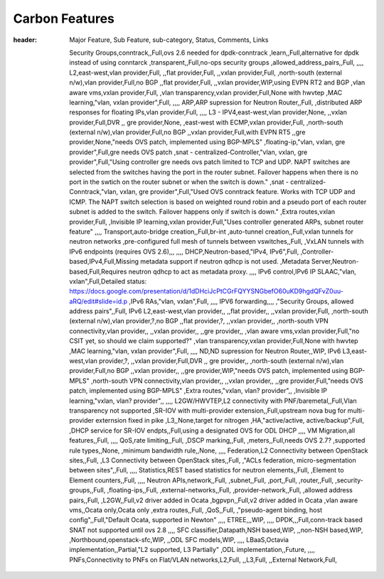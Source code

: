 ===============
Carbon Features
===============
.. contents:: :depth: 2

.. csv-table:: Carbon Features
:header: Major Feature, Sub Feature, sub-category, Status, Comments, Links

   Security Groups,conntrack,,Full,ovs 2.6 needed for dpdk-conntrack
   ,learn,,Full,alternative for dpdk instead of using conntarck
   ,transparent,,Full,no-ops security groups
   ,allowed_address_pairs,,Full,
   ,,,,
   L2,east-west,vlan provider,Full,
   ,,flat provider,Full,
   ,,vxlan provider,Full,
   ,north-south (external n/w),vlan provider,Full,no BGP
   ,,flat provider,Full,
   ,,vxlan provider,WIP,using EVPN RT2 and BGP
   ,vlan aware vms,vxlan provider,Full,
   ,vlan transparency,vxlan provider,Full,None with hwvtep
   ,MAC learning,"vlan, vxlan provider",Full,
   ,,,,
   ARP,ARP supression for Neutron Router,,Full,
   ,distributed ARP responses for floating IPs,vlan provider,Full,
   ,,,,
   L3 - IPV4,east-west,vlan provider,None,
   ,,vxlan provider,Full,DVR
   ,, gre provider,None,
   ,east-west with ECMP,vxlan provider,Full,
   ,north-south (external n/w),vlan provider,Full,no BGP
   ,,vxlan provider,Full,with EVPN RT5
   ,,gre provider,None,"needs OVS patch, implemented using BGP-MPLS"
   ,floating-ip,"vlan, vxlan, gre provider",Full,gre needs OVS patch
   ,snat - centralized-Controller,"vlan, vxlan, gre provider",Full,"Using controller gre needs ovs patch
   limited to TCP and UDP.
   NAPT switches are selected from the switches having the port in the router subnet.
   Failover happens when there is no port in the swtich on the router subnet or when the switch is down."
   ,snat - centralized- Conntrack,"vlan, vxlan, gre provider",Full,"Used OVS conntrack feature.
   Works with TCP UDP and ICMP.
   The NAPT switch selection is based on weighted round robin and a pseudo port of each router subnet is added to the switch.
   Failover happens only if switch is down."
   ,Extra routes,vxlan provider,Full,
   ,Invisible IP learning,vxlan provider,Full,"Uses controller generated ARPs, subnet router feature"
   ,,,,
   Transport,auto-bridge creation,,Full,br-int
   ,auto-tunnel creation,,Full,vxlan tunnels for neutron networks
   ,pre-configured full mesh of tunnels between vswitches,,Full,
   ,VxLAN tunnels with IPv6 endpoints (requires OVS 2.6),,,
   ,,,,
   DHCP,Neutron-based,"IPv4, IPv6",Full,
   ,Controller-based,IPv4,Full,Missing metadata support if neutron qdhcp is not used.
   ,Metadata Server,Neutron-based,Full,Requires neutron qdhcp to act as metadata proxy.
   ,,,,
   IPv6 control,IPv6 IP SLAAC,"vlan, vxlan",Full,Detailed status: https://docs.google.com/presentation/d/1dDHciJcPtCGrFQYYSNGbefO60uKD9hgdQFvZ0uu-aRQ/edit#slide=id.p
   ,IPv6 RAs,"vlan, vxlan",Full,
   ,,,,
   IPV6 forwarding,,,,
   ,"Security Groups, allowed address pairs",,Full,
   IPv6 L2,east-west,vlan provider,,
   ,,flat provider,,
   ,,vxlan provider,Full,
   ,north-south (external n/w),vlan provider,?,no BGP
   ,,flat provider,?,
   ,,vxlan provider,,
   ,north-south VPN connectivity,vlan provider,,
   ,,vxlan provider,,
   ,,gre provider,,
   ,vlan aware vms,vxlan provider,Full,"no CSIT yet, so should we claim supported?"
   ,vlan transparency,vxlan provider,Full,None with hwvtep
   ,MAC learning,"vlan, vxlan provider",Full,
   ,,,,
   ND,ND supression for Neutron Router,,WIP,
   IPv6 L3,east-west,vlan provider,?,
   ,,vxlan provider,Full,DVR
   ,, gre provider,,
   ,north-south (external n/w),vlan provider,Full,no BGP
   ,,vxlan provider,,
   ,,gre provider,WIP,"needs OVS patch, implemented using BGP-MPLS"
   ,north-south VPN connectivity,vlan provider,,
   ,,vxlan provider,,
   ,,gre provider,Full,"needs OVS patch, implemented using BGP-MPLS"
   ,Extra routes,"vxlan, vlan? provider",,
   ,Invisible IP learning,"vxlan, vlan? provider",,
   ,,,,
   L2GW/HWVTEP,L2 connectivity with PNF/baremetal,,Full,Vlan transparency not supported
   ,SR-IOV with multi-provider extension,,Full,upstream nova bug for multi-provider externsion fixed in pike
   ,L3,,None,target for nitrogen
   ,HA,"active/active, active/backup",Full,
   ,DHCP service for SR-IOV endpts,,Full,using a designated OVS for ODL DHCP
   ,,,,
   VM Migration,all features,,Full,
   ,,,,
   QoS,rate limiting,,Full,
   ,DSCP marking,,Full,
   ,meters,,Full,needs OVS 2.7?
   ,supported rule types,,None,
   ,minimum bandwidth rule,,None,
   ,,,,
   Federation,L2 Connectivity between OpenStack sites,,Full,
   ,L3 Connectivity between OpenStack sites,,Full,
   ,"ACLs federation, micro-segmentation between sites",,Full,
   ,,,,
   Statistics,REST based statistics for neutron elements,,Full,
   ,Element to Element counters,,Full,
   ,,,,
   Neutron APIs,network,,Full,
   ,subnet,,Full,
   ,port,,Full,
   ,router,,Full,
   ,security-groups,,Full,
   ,floating-ips,,Full,
   ,external-networks,,Full,
   ,provider-network,,Full,
   ,allowed address pairs,,Full,
   ,L2GW,,Full,v2 driver added in Ocata
   ,bgpvpn,,Full,v2 driver added in Ocata
   ,vlan aware vms,,Ocata only,Ocata only
   ,extra routes,,Full,
   ,QoS,,Full,
   ,"pseudo-agent binding, host config",,Full,"Default Ocata, supported in Newton"
   ,,,,
   ETREE,,,WIP,
   ,,,,
   DPDK,,,Full,conn-track based SNAT not supported until ovs 2.8
   ,,,,
   SFC classifier,Datapath,NSH based,WIP,
   ,,non-NSH based,WIP,
   ,Northbound,openstack-sfc,WIP,
   ,,ODL SFC models,WIP,
   ,,,,
   LBaaS,Octavia implementation,,Partial,"L2 supported, L3 Partially"
   ,ODL implementation,,Future,
   ,,,,
   PNFs,Connectivity to PNFs on Flat/VLAN networks,L2,Full,
   ,,L3,Full,
   ,,External Network,Full,